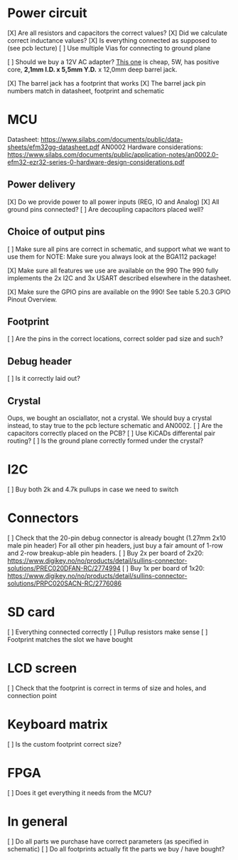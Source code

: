 * Power circuit
[X] Are all resistors and capacitors the correct values?
[X] Did we calculate correct inductance values?
[X] Is everything connected as supposed to (see pcb lecture)
[ ] Use multiple Vias for connecting to ground plane

[ ] Should we buy a 12V AC adapter? [[https://www.digikey.no/no/products/detail/xp-power/VEL05US120-EU-JA/5023702][This one]]
is cheap, 5W, has positive core, *2,1mm I.D. x 5,5mm Y.D.* x 12,0mm deep barrel jack.

[X] The barrel jack has a footprint that works
[X] The barrel jack pin numbers match in datasheet, footprint and schematic

* MCU
Datasheet: https://www.silabs.com/documents/public/data-sheets/efm32gg-datasheet.pdf
AN0002 Hardware considerations: https://www.silabs.com/documents/public/application-notes/an0002.0-efm32-ezr32-series-0-hardware-design-considerations.pdf

** Power delivery
[X] Do we provide power to all power inputs (REG, IO and Analog)
[X] All ground pins connected?
[ ] Are decoupling capacitors placed well?

** Choice of output pins
[ ] Make sure all pins are correct in schematic, and support what we want to use them for
NOTE: Make sure you always look at the BGA112 package!

[X] Make sure all features we use are available on the 990
The 990 fully implements the 2x I2C and 3x USART described elsewhere in the datasheet.

[X] Make sure the GPIO pins are available on the 990!
See table 5.20.3 GPIO Pinout Overview.

** Footprint
[ ] Are the pins in the correct locations, correct solder pad size and such?

** Debug header
[ ] Is it correctly laid out?

** Crystal
Oups, we bought an osciallator, not a crystal.
We should buy a crystal instead, to stay true to the pcb lecture schematic and AN0002.
[ ] Are the capacitors correctly placed on the PCB?
[ ] Use KiCADs differental pair routing?
[ ] Is the ground plane correctly formed under the crystal?

* I2C
[ ] Buy both 2k and 4.7k pullups in case we need to switch

* Connectors
[ ] Check that the 20-pin debug connector is already bought (1.27mm 2x10 male pin header)
For all other pin headers, just buy a fair amount of 1-row and 2-row breakup-able pin headers.
[ ] Buy 2x per board of 2x20: https://www.digikey.no/no/products/detail/sullins-connector-solutions/PREC020DFAN-RC/2774994
[ ] Buy 1x per board of 1x20: https://www.digikey.no/no/products/detail/sullins-connector-solutions/PRPC020SACN-RC/2776086

* SD card
[ ] Everything connected correctly
[ ] Pullup resistors make sense
[ ] Footprint matches the slot we have bought

* LCD screen
[ ] Check that the footprint is correct in terms of size and holes, and connection point

* Keyboard matrix
[ ] Is the custom footprint correct size?

* FPGA
[ ] Does it get everything it needs from the MCU?

* In general
[ ] Do all parts we purchase have correct parameters (as specified in schematic)
[ ] Do all footprints actually fit the parts we buy / have bought?
